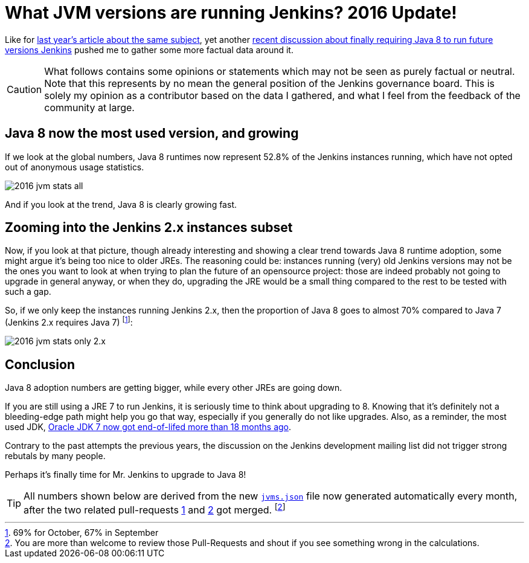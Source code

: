 = What JVM versions are running Jenkins? 2016 Update!
:page-layout: blog
:page-tags: statistics

:page-author: batmat


Like for link:/blog/2015/11/03/what-jvm-versions-are-running-jenkins/[last year's article about the same subject], yet another link:https://groups.google.com/forum/?utm_medium=email&utm_source=footer#!msg/jenkinsci-dev/fo5nKLhZK5U/Zb9jHpBJBQAJ[recent discussion about finally requiring Java 8 to run future versions Jenkins] pushed me to gather some more factual data around it.

CAUTION: What follows contains some opinions or statements which may not be seen as purely factual or neutral. Note that this represents by no mean the general position of the Jenkins governance board. This is solely my opinion as a contributor based on the data I gathered, and what I feel from the feedback of the community at large.

== Java 8 now the most used version, and growing

If we look at the global numbers, Java 8 runtimes now represent 52.8% of the Jenkins instances running, which have not opted out of anonymous usage statistics.

image:/images/images/post-images/2016-jvm-versions/2016-jvm-stats-all.png[]

And if you look at the trend, Java 8 is clearly growing fast.

== Zooming into the Jenkins 2.x instances subset

Now, if you look at that picture, though already interesting and showing a clear trend towards Java 8 runtime adoption, some might argue it's being too nice to older JREs.
The reasoning could be: instances running (very) old Jenkins versions may not be the ones you want to look at when trying to plan the future of an opensource project:
those are indeed probably not going to upgrade in general anyway, or when they do, upgrading the JRE would be a small thing compared to the rest to be tested with such a gap.

So, if we only keep the instances running Jenkins 2.x, then the proportion of Java 8 goes to almost 70% compared to Java 7 (Jenkins 2.x requires Java 7)
footnote:[69% for October, 67% in September]:

image:/images/images/post-images/2016-jvm-versions/2016-jvm-stats-only-2.x.png[]

== Conclusion

Java 8 adoption numbers are getting bigger, while every other JREs are going down.

If you are still using a JRE 7 to run Jenkins, it is seriously time to think
about upgrading to 8.  Knowing that it's definitely not a bleeding-edge path
might help you go that way, especially if you generally do not like upgrades.
Also, as a reminder, the most used JDK,
link:https://java.com/en/download/faq/java_7.xml[Oracle JDK 7 now got end-of-lifed more than 18 months ago].

Contrary to the past attempts the previous years, the discussion on the Jenkins
development mailing list did not trigger strong rebutals by many people.

Perhaps it's finally time for Mr. Jenkins to upgrade to Java 8!

TIP: All numbers shown below are derived from the new link:https://stats.jenkins.io/plugin-installation-trend/jvms.json[`jvms.json`] file now generated automatically every month, after the two related pull-requests  link:https://github.com/jenkins-infra/infra-statistics/pull/21[1] and link:https://github.com/jenkins-infra/infra-statistics/pull/22[2] got merged.
footnote:[You are more than welcome to review those Pull-Requests and shout if you see something wrong in the calculations.]
